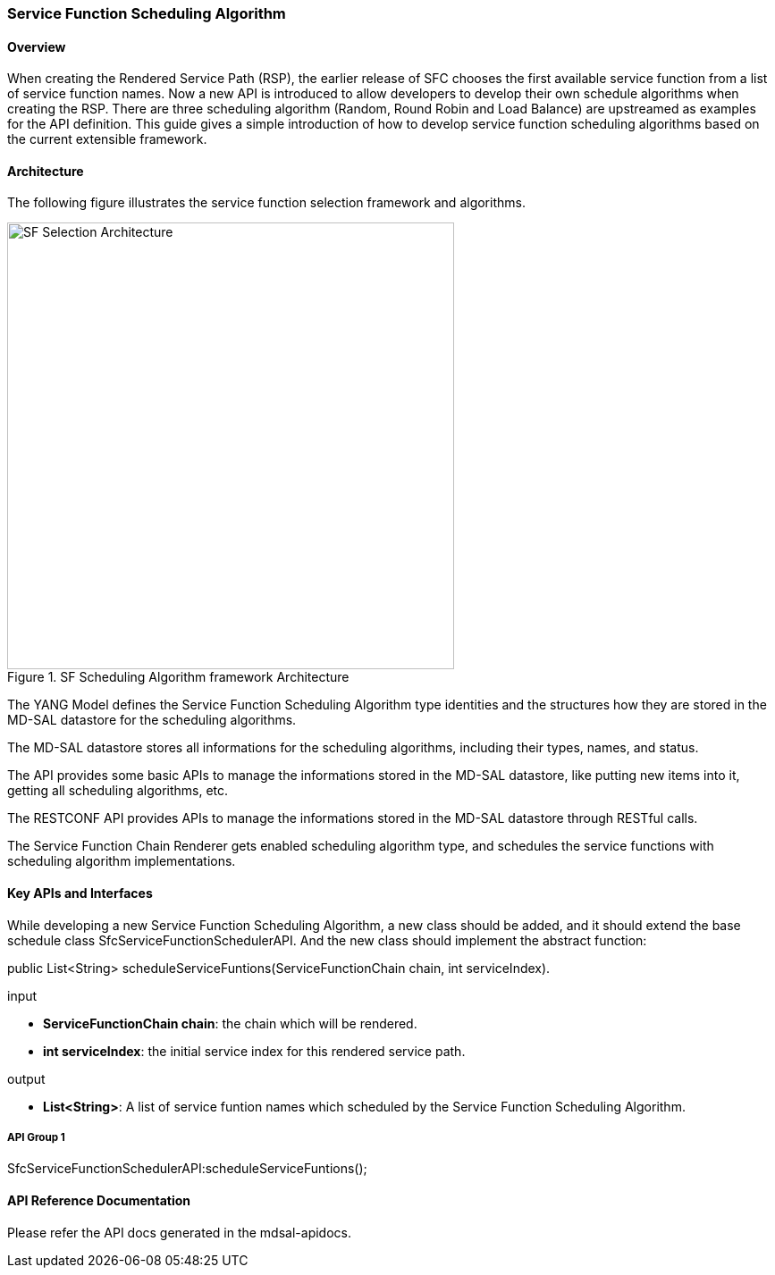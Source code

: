 === Service Function Scheduling Algorithm

==== Overview
When creating the Rendered Service Path (RSP), the earlier release of SFC
chooses the first available service function from a list of service function
names. Now a new API is introduced to allow developers to develop their own
schedule algorithms when creating the RSP. There are three scheduling algorithm
(Random, Round Robin and Load Balance) are upstreamed as examples for the API
definition. This guide gives a simple introduction of how to develop service
function scheduling algorithms based on the current extensible framework.

==== Architecture
The following figure illustrates the service function selection framework and
algorithms.

.SF Scheduling Algorithm framework Architecture
image::sfc-sf-selection-arch.png["SF Selection Architecture",width=500]

The YANG Model defines the Service Function Scheduling Algorithm type
identities and the structures how they are stored in the MD-SAL datastore for
the scheduling algorithms.

The MD-SAL datastore stores all informations for the scheduling algorithms,
including their types, names, and status.

The API provides some basic APIs to manage the informations stored in the
MD-SAL datastore, like putting new items into it, getting all scheduling
algorithms, etc.

The RESTCONF API provides APIs to manage the informations stored in the MD-SAL
datastore through RESTful calls.

The Service Function Chain Renderer gets enabled scheduling algorithm type, and
schedules the service functions with scheduling algorithm implementations.

==== Key APIs and Interfaces
While developing a new Service Function Scheduling Algorithm, a new class
should be added, and it should extend the base schedule class
SfcServiceFunctionSchedulerAPI. And the new class should implement the abstract
function:

+public List<String> scheduleServiceFuntions(ServiceFunctionChain chain, int serviceIndex)+.

.input
* *+ServiceFunctionChain chain+*: the chain which will be rendered.
* *+int serviceIndex+*: the initial service index for this rendered service path.

.output
* *+List<String>+*: A list of service funtion names which scheduled by the
Service Function Scheduling Algorithm.

===== API Group 1
+SfcServiceFunctionSchedulerAPI:scheduleServiceFuntions();+

==== API Reference Documentation
Please refer the API docs generated in the mdsal-apidocs.
